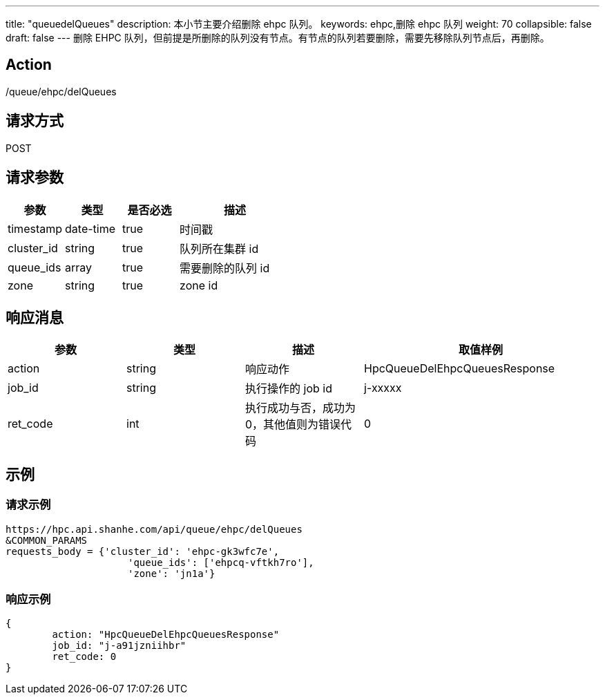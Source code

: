 ---
title: "queuedelQueues"
description: 本小节主要介绍删除 ehpc 队列。 
keywords: ehpc,删除 ehpc 队列
weight: 70
collapsible: false
draft: false
---
删除 EHPC 队列，但前提是所删除的队列没有节点。有节点的队列若要删除，需要先移除队列节点后，再删除。

== Action

/queue/ehpc/delQueues

== 请求方式

POST

== 请求参数

[options="header",cols="1,1,1,2"]
|===
| 参数 | 类型 | 是否必选 | 描述

| timestamp
| date-time
| true
| 时间戳

| cluster_id
| string
| true
| 队列所在集群 id

| queue_ids
| array
| true
| 需要删除的队列 id

| zone
| string
| true
| zone id
|===

== 响应消息

[options="header",cols="1,1,1,2"]
|===
| 参数 | 类型 | 描述 | 取值样例

| action
| string
| 响应动作
| HpcQueueDelEhpcQueuesResponse

| job_id
| string
| 执行操作的 job id
| j-xxxxx

| ret_code
| int
| 执行成功与否，成功为0，其他值则为错误代码
| 0
|===

== 示例

=== 请求示例

[,url]
----
https://hpc.api.shanhe.com/api/queue/ehpc/delQueues
&COMMON_PARAMS
requests_body = {'cluster_id': 'ehpc-gk3wfc7e',
                     'queue_ids': ['ehpcq-vftkh7ro'],
                     'zone': 'jn1a'}
----

=== 响应示例

[,json]
----
{
	action: "HpcQueueDelEhpcQueuesResponse"
	job_id: "j-a91jzniihbr"
	ret_code: 0
}
----

